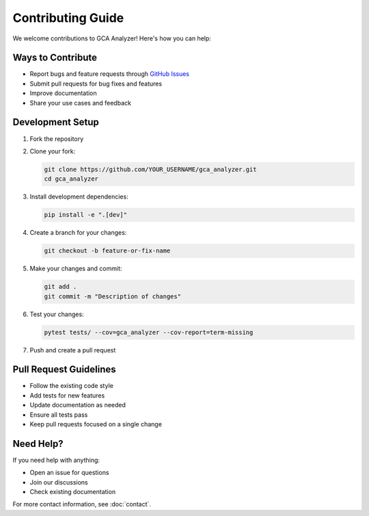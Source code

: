 Contributing Guide
===================

We welcome contributions to GCA Analyzer! Here's how you can help:

Ways to Contribute
~~~~~~~~~~~~~~~~~~~

- Report bugs and feature requests through `GitHub Issues <https://github.com/etShaw-zh/gca_analyzer/issues>`_
- Submit pull requests for bug fixes and features
- Improve documentation
- Share your use cases and feedback

Development Setup
~~~~~~~~~~~~~~~~~~

1. Fork the repository
2. Clone your fork:

   .. code-block:: bash

      git clone https://github.com/YOUR_USERNAME/gca_analyzer.git
      cd gca_analyzer

3. Install development dependencies:

   .. code-block:: bash

      pip install -e ".[dev]"

4. Create a branch for your changes:

   .. code-block:: bash

      git checkout -b feature-or-fix-name

5. Make your changes and commit:

   .. code-block:: bash

      git add .
      git commit -m "Description of changes"

6. Test your changes:

   .. code-block:: bash

      pytest tests/ --cov=gca_analyzer --cov-report=term-missing

7. Push and create a pull request

Pull Request Guidelines
~~~~~~~~~~~~~~~~~~~~~~~~

- Follow the existing code style
- Add tests for new features
- Update documentation as needed
- Ensure all tests pass
- Keep pull requests focused on a single change

Need Help?
~~~~~~~~~~~

If you need help with anything:

- Open an issue for questions
- Join our discussions
- Check existing documentation

For more contact information, see :doc:`contact`.
